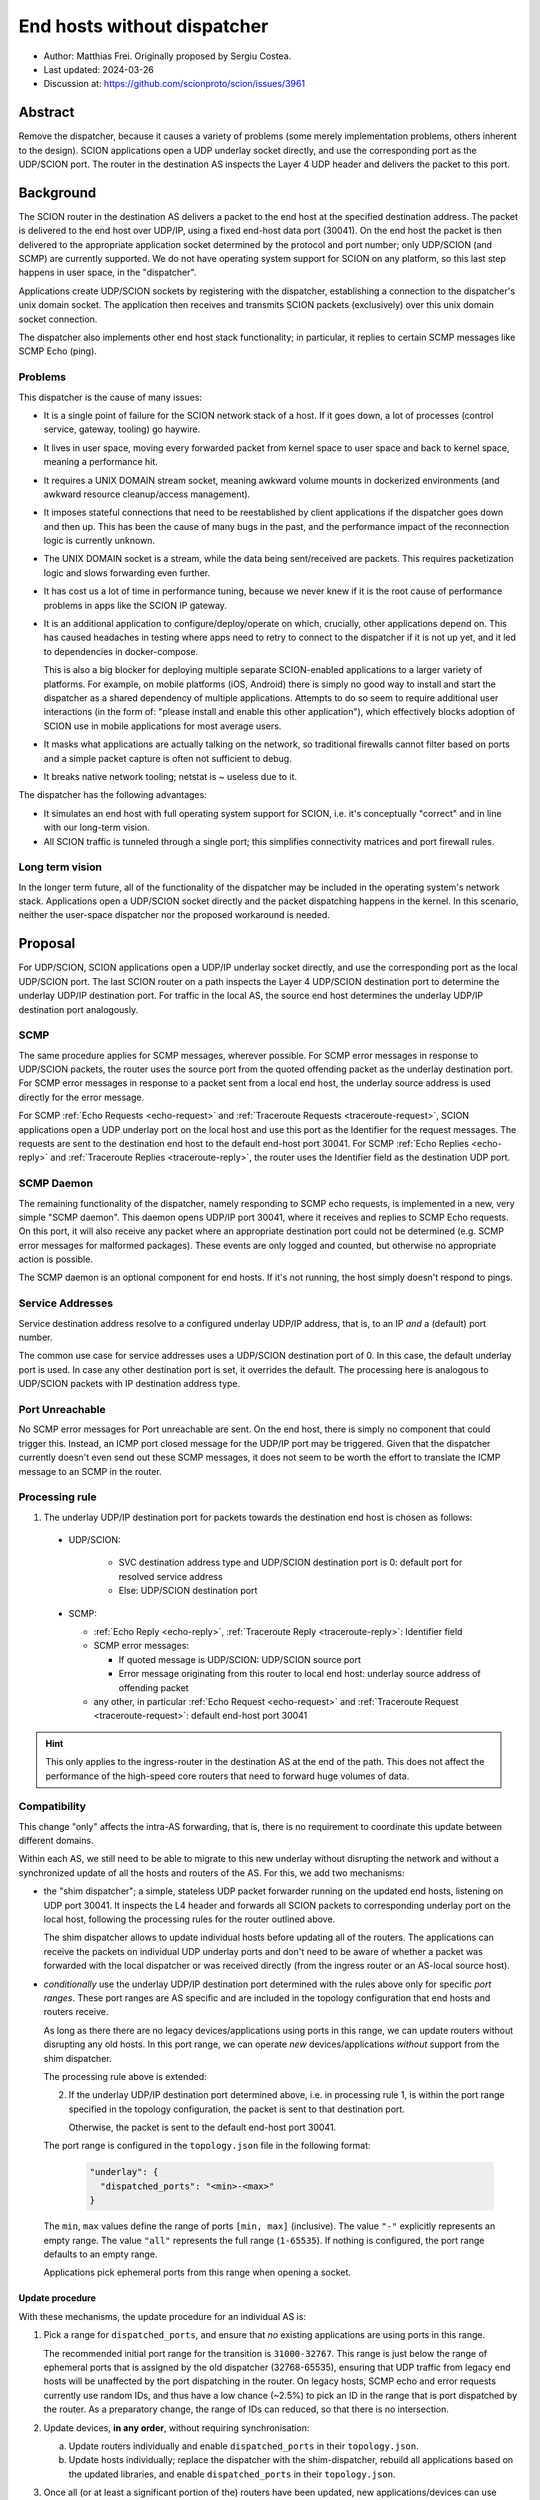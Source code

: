 End hosts without dispatcher
============================

- Author: Matthias Frei.
  Originally proposed by Sergiu Costea.
- Last updated: 2024-03-26
- Discussion at: https://github.com/scionproto/scion/issues/3961

Abstract
--------

Remove the dispatcher, because it causes a variety of problems (some merely implementation problems, others inherent to the design).
SCION applications open a UDP underlay socket directly, and use the corresponding port as the UDP/SCION port.
The router in the destination AS inspects the Layer 4 UDP header and delivers the packet to this port.

Background
----------

The SCION router in the destination AS delivers a packet to the end host at the specified destination address.
The packet is delivered to the end host over UDP/IP, using a fixed end-host data port (30041).
On the end host the packet is then delivered to the appropriate application socket determined by the protocol and port number; only UDP/SCION (and SCMP) are currently supported.
We do not have operating system support for SCION on any platform, so this last step happens in user space, in the "dispatcher".

Applications create UDP/SCION sockets by registering with the dispatcher, establishing a connection to the dispatcher's unix domain socket.
The application then receives and transmits SCION packets (exclusively) over this unix domain socket connection.

The dispatcher also implements other end host stack functionality; in particular, it replies to certain SCMP messages like SCMP Echo (ping).

Problems
^^^^^^^^
This dispatcher is the cause of many issues:

- It is a single point of failure for the SCION network stack of a host. If it goes down, a lot of processes (control service, gateway, tooling) go haywire.
- It lives in user space, moving every forwarded packet from kernel space to user space and back to kernel space, meaning a performance hit.
- It requires a UNIX DOMAIN stream socket, meaning awkward volume mounts in dockerized environments (and awkward resource cleanup/access management).
- It imposes stateful connections that need to be reestablished by client applications if the dispatcher goes down and then up. This has been the cause of many bugs in the past, and the performance impact of the reconnection logic is currently unknown.
- The UNIX DOMAIN socket is a stream, while the data being sent/received are packets. This requires packetization logic and slows forwarding even further.
- It has cost us a lot of time in performance tuning, because we never knew if it is the root cause of performance problems in apps like the SCION IP gateway.
- It is an additional application to configure/deploy/operate on which, crucially, other applications depend on. This has caused headaches in testing where apps need to retry to connect to the dispatcher if it is not up yet, and it led to dependencies in docker-compose.

  This is also a big blocker for deploying multiple separate SCION-enabled applications to a larger variety of platforms.
  For example, on mobile platforms (iOS, Android) there is simply no good way to install and start the dispatcher as a shared dependency of multiple applications.
  Attempts to do so seem to require additional user interactions (in the form of: "please install and enable this other application"), which effectively blocks adoption of SCION use in mobile applications for most average users.

- It masks what applications are actually talking on the network, so traditional firewalls cannot filter based on ports and a simple packet capture is often not sufficient to debug.
- It breaks native network tooling; netstat is ~ useless due to it.

The dispatcher has the following advantages:

- It simulates an end host with full operating system support for SCION, i.e. it's conceptually "correct" and in line with our long-term vision.
- All SCION traffic is tunneled through a single port; this simplifies connectivity matrices and port firewall rules.


Long term vision
^^^^^^^^^^^^^^^^

In the longer term future, all of the functionality of the dispatcher may be
included in the operating system's network stack. Applications open a UDP/SCION
socket directly and the packet dispatching happens in the kernel.
In this scenario, neither the user-space dispatcher nor the proposed workaround is needed.

Proposal
--------

For UDP/SCION, SCION applications open a UDP/IP underlay socket directly, and use the corresponding port as the local UDP/SCION port.
The last SCION router on a path inspects the Layer 4 UDP/SCION destination port to determine the underlay UDP/IP destination port.
For traffic in the local AS, the source end host determines the underlay UDP/IP destination port analogously.

SCMP
^^^^

The same procedure applies for SCMP messages, wherever possible.
For SCMP error messages in response to UDP/SCION packets, the router uses the source port from the quoted offending packet as the underlay destination port.
For SCMP error messages in response to a packet sent from a local end host, the underlay source address is used directly for the error message.

For SCMP :ref:`Echo Requests <echo-request>` and :ref:`Traceroute Requests <traceroute-request>`, SCION applications open a UDP underlay port on the local host and use this port as the Identifier for the request messages.
The requests are sent to the destination end host to the default end-host port 30041.
For SCMP :ref:`Echo Replies <echo-reply>` and :ref:`Traceroute Replies <traceroute-reply>`, the router uses the Identifier field as the destination UDP port.

SCMP Daemon
^^^^^^^^^^^

The remaining functionality of the dispatcher, namely responding to SCMP echo requests, is implemented in a new, very simple "SCMP daemon".
This daemon opens UDP/IP port 30041, where it receives and replies to SCMP Echo requests.
On this port, it will also receive any packet where an appropriate destination port could not be determined (e.g. SCMP error messages for malformed packages).
These events are only logged and counted, but otherwise no appropriate action is possible.

The SCMP daemon is an optional component for end hosts.
If it's not running, the host simply doesn't respond to pings.

Service Addresses
^^^^^^^^^^^^^^^^^

Service destination address resolve to a configured underlay UDP/IP
address, that is, to an IP *and* a (default) port number.

The common use case for service addresses uses a UDP/SCION destination port of 0. In this case, the default underlay port is used.
In case any other destination port is set, it overrides the default. The processing here is analogous to UDP/SCION packets with IP destination address type.

Port Unreachable
^^^^^^^^^^^^^^^^

No SCMP error messages for Port unreachable are sent. On the end host, there is simply no component that could trigger this. Instead, an ICMP port closed message for the UDP/IP port may be triggered.
Given that the dispatcher currently doesn't even send out these SCMP messages, it does not seem to be worth the effort to translate the ICMP message to an SCMP in the router.

Processing rule
^^^^^^^^^^^^^^^

1. The underlay UDP/IP destination port for packets towards the destination end host is chosen as follows:

  - UDP/SCION:

      - SVC destination address type and UDP/SCION destination port is 0: default port for resolved service address
      - Else: UDP/SCION destination port

  - SCMP:

    - :ref:`Echo Reply <echo-reply>`, :ref:`Traceroute Reply <traceroute-reply>`: Identifier field
    - SCMP error messages:

      - If quoted message is UDP/SCION: UDP/SCION source port
      - Error message originating from this router to local end host: underlay source address of offending packet

    - any other, in particular :ref:`Echo Request <echo-request>` and :ref:`Traceroute Request <traceroute-request>`: default end-host port 30041


.. Hint:: This only applies to the ingress-router in the destination AS at the end of the path.
   This does not affect the performance of the high-speed core routers that need to forward huge volumes of data.


Compatibility
^^^^^^^^^^^^^

This change "only" affects the intra-AS forwarding, that is, there is no requirement to coordinate this update between different domains.

Within each AS, we still need to be able to migrate to this new underlay without disrupting the network and without a synchronized update of all the hosts and routers of the AS.
For this, we add two mechanisms:

- the "shim dispatcher"; a simple, stateless UDP packet forwarder running on the updated end hosts, listening on UDP port 30041.
  It inspects the L4 header and forwards all SCION packets to corresponding underlay port on the local host, following the processing rules for the router outlined above.

  The shim dispatcher allows to update individual hosts before updating all of the routers.
  The applications can receive the packets on individual UDP underlay ports and don't need to be aware of whether a packet was forwarded with the local dispatcher or was received directly (from the ingress router or an AS-local source host).

- *conditionally* use the underlay UDP/IP destination port determined with the rules above only for specific *port ranges*.
  These port ranges are AS specific and are included in the topology configuration that end hosts and routers receive.

  As long as there there are no legacy devices/applications using ports in this range, we can update routers without disrupting any old hosts.
  In this port range, we can operate *new* devices/applications *without* support from the shim dispatcher.

  The processing rule above is extended:

  2. If the underlay UDP/IP destination port determined above, i.e. in processing rule 1, is within the port range specified in the topology configuration,
     the packet is sent to that destination port.

     Otherwise, the packet is sent to the default end-host port 30041.

  The port range is configured in the ``topology.json`` file in the following format:

    .. code-block:: yaml

       "underlay": {
         "dispatched_ports": "<min>-<max>"
       }

  The ``min``, ``max`` values define the range of ports ``[min, max]`` (inclusive).
  The value ``"-"`` explicitly represents an empty range.
  The value ``"all"`` represents the full range (``1-65535``).
  If nothing is configured, the port range defaults to an empty range.

  Applications pick ephemeral ports from this range when opening a socket.


Update procedure
""""""""""""""""

With these mechanisms, the update procedure for an individual AS is:

1. Pick a range for ``dispatched_ports``, and ensure that *no* existing applications are using ports in this range.

   The recommended initial port range for the transition is ``31000-32767``.
   This range is just below the range of ephemeral ports that is assigned by the old dispatcher (32768-65535), ensuring that UDP traffic from legacy end hosts will be unaffected by the port dispatching in the router.
   On legacy hosts, SCMP echo and error requests currently use random IDs, and thus have a low chance (~2.5%) to pick an ID in the range that is port dispatched by the router. As a preparatory change, the range of IDs can reduced, so that there is no intersection.

2. Update devices, **in any order**, without requiring synchronisation:

   a. Update routers individually and enable ``dispatched_ports`` in their ``topology.json``.

   b. Update hosts individually; replace the dispatcher with the shim-dispatcher, rebuild all
      applications based on the updated libraries, and enable ``dispatched_ports`` in their ``topology.json``.

3. Once all (or at least a significant portion of the) routers have been updated, new applications/devices can use ports in the range ``dispatched_ports`` without the shim dispatcher.

   Depending on the types and number of end hosts in the AS and the time it takes for updates to be picked up, this state is may occur for anything from a few minutes to months, until ...

4. Once all hosts have been updated, the ``dispatched_ports`` range can be extended to the entire port range.
   The shim dispatchers can be disabled.

.. Note:: Server applications listening on well-known ports keep using the same ports throughout the
   process. As stated in 1., these ports should not be part of the initial ``dispatched_ports``
   range. When the server is updated (2.b), it needs to make use of the shim dispatcher until
   the port range is extended to the well-known ports, in step 4.

.. Note:: If an AS operator controls all devices in the AS and/or does not plan to allow operating
   new applications/devices without the shim dispatcher, they can pick the empty range in step 1.,
   and state 3. is skipped.


Long term vision compatibility
^^^^^^^^^^^^^^^^^^^^^^^^^^^^^^

Conversely, if our long term vision materializes and we'd have SCION support directly built-in to the operating system's network stack, then this workaround becomes obsolete.
In an optimistic scenario, where there are millions of end hosts running SCION-enabled applications, we can not expect that all devices and applications will be updated to the same level of SCION support within a useful time frame.
Therefore, it will be necessary to be able to gradually phase out the use of this workaround, keeping it around for all the future legacy applications.

.. Note:: In the future, we'd perhaps use a different port, or no longer use UDP/IP but directly IP as the underlay.

The compatibility mechanisms introduced for the update can be reused for this "reverse" transition:

- enable shim dispatcher for services outside of intended ``dispatched_port`` range.
- shrink ``dispatched_ports`` range and configure this on routers and hosts
- on individual hosts: enable OS network stack support and update applications, disable shim dispatcher

.. Note:: It's not quite clear how we can practically coordinate that all relevant hosts have (re-)enabled the shim dispatcher.
   This idea will need more work.
.. Note:: This should not be considered a promise to never break compatibility for end hosts again.


Rationale
---------

Alternative without router support
^^^^^^^^^^^^^^^^^^^^^^^^^^^^^^^^^^

Instead of having the router inspect the Layer 4 data to determine the destination underlay port, we could keep this logic on the end host.
Applications open IP/UDP sockets for transmitting packets, as above. To receive packets, a (much simplified) dispatcher process
listens on port 30041 and forwards the packets to localhost:<UDP/SCION destination port>.
This could also be implemented as a port rewrite step for example in an XDP program.

This has some advantages:

- it retains the "correct" end-host model, packets on the wire don't change
- it's an entirely end-host local change
- it also fixes many of the problems listed above related to unix domain sockets, reconnection, etc.

However, this still requires a shared component on the end host if multiple applications want to use SCION concurrently.
For deployment to mobile platforms, in particular, this is still as much of a blocker as the current dispatcher.

Alternative SCMP handling
^^^^^^^^^^^^^^^^^^^^^^^^^

The original proposal did not require the router to inspect SCMP messages.
All SCMP messages would be forwarded to the default end-host port and dispatched from there to the correct application with the SCMP daemon.

Same issue as above; this still requires a shared component on the end-host if applications should be able to receive SCMP messages.
SCMP error messages are crucial for efficient fail-over in SCION. Simply omitting these would not be a good option.

Implementation
--------------

The roadmap would look like the following:

- Prepare:
   - Reduce the range of IDs used for SCMP echo and traceroute requests, so that it matches the range of ports assigned by the legacy dispatcher (32768-65535).

- Add support for dispatched/forwarded port ranges to the topology.json configuration.

  As the topology.json parsing is lenient about unknown keys by default, the updated topology.json file can still be consumed by "legacy" applications.

- Change SCION applications to use native ``net.UDPConn`` instead of ``reliable.Conn``.

  Remove ``reliable`` package and replace functionality of dispatcher with a simple stateless UDP
  packet forwarder. This forwarder listens on UDP port 30041. It inspects the L4 header and forwards
  all SCION packets to corresponding underlay port on the local host, following the processing
  rules for the router outlined above.

  This "new" dispatcher still replies to SCMP echos.

- Add support for the ``dispatched_ports`` range to the router, changing its behavior to set the
  UDP destination underlay port as described above.

- Future release:
   - remove support for old UDP underlay with default port 30041.
     Remove the packet dispatching/forwarding functionality from "dispatcher".
     Only SCMP echo responder remains in dispatcher. Rename to "SCMP Daemon" (scmpd).
   - set suitable default for port range in ``dispatched_ports`` topology configuration.
